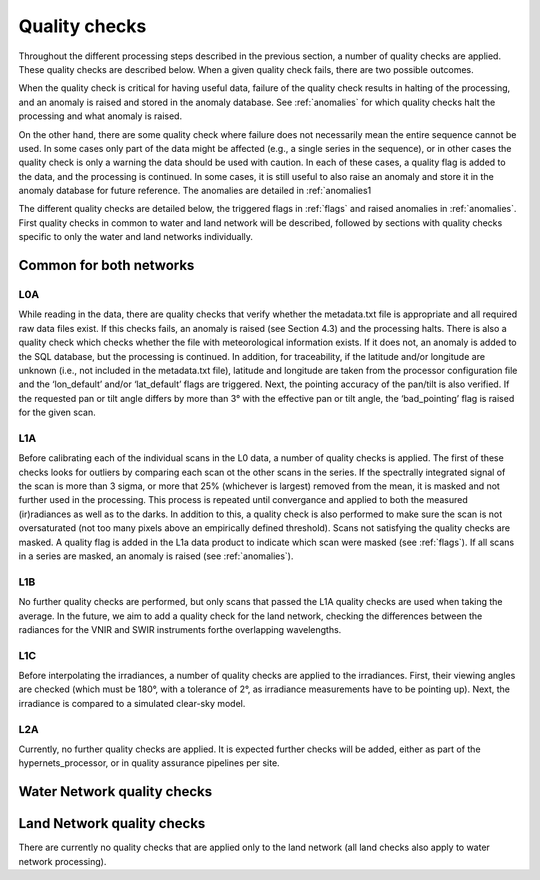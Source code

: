 .. quality - algorithm theoretical basis
   Author: pdv
   Email: pieter.de.vis@npl.co.uk
   Created: 07/02/2022

.. _quality:


Quality checks
~~~~~~~~~~~~~~~~~~~~~~~~~~~
Throughout the different processing steps described in the
previous section, a number of quality checks are applied. These
quality checks are described below. When a given quality check fails,
there are two possible outcomes.

When the quality check is critical for having useful data, failure of
the quality check results in halting of the processing, and an
anomaly is raised and stored in the anomaly database.
See :ref:`anomalies` for which quality checks halt the
processing and what anomaly is raised.

On the other hand, there are some quality check where failure
does not necessarily mean the entire sequence cannot be used.
In some cases only part of the data might be affected (e.g., a
single series in the sequence), or in other cases the quality
check is only a warning the data should be used with caution.
In each of these cases, a quality flag is added to the data, and
the processing is continued. In some cases, it is still useful to
also raise an anomaly and store it in the anomaly database for
future reference. The anomalies are detailed in :ref:`anomalies1

The different quality checks are detailed below, the triggered
flags in :ref:`flags` and raised anomalies in :ref:`anomalies`.
First quality checks in common to water and land network will be described,
followed by sections with quality checks specific to only the water and land networks individually.


Common for both networks
---------------------------
L0A
:::::
While reading in the data, there are quality checks that verify
whether the metadata.txt file is appropriate and all required raw data
files exist. If this checks fails, an anomaly is raised (see Section 4.3) and
the processing halts. There is also a quality check which checks whether
the file with meteorological information exists. If it does not, an
anomaly is added to the SQL database, but the processing is
continued. In addition, for traceability, if the latitude and/or
longitude are unknown (i.e., not included in the metadata.txt file),
latitude and longitude are taken from the processor configuration file
and the ‘lon_default’ and/or ‘lat_default’ flags are triggered. Next, the
pointing accuracy of the pan/tilt is also verified. If the requested pan or
tilt angle differs by more than 3° with the effective pan or tilt angle, the
‘bad_pointing’ flag is raised for the given scan.

L1A
:::::
Before calibrating each of the individual scans in the L0 data, a number of quality checks is applied. 
The first of these checks looks for outliers by comparing each scan ot the other scans in the series. 
If the spectrally integrated signal of the scan is more than 3 sigma, or more that 25% (whichever is largest) 
removed from the mean, it is masked and not further used in the processing.
This process is repeated until convergance and applied to both the measured (ir)radiances as well as to the darks. 
In addition to this, a quality check is also performed to make sure the scan is not oversaturated 
(not too many pixels above an empirically defined threshold).
Scans not satisfying the quality checks are masked. A quality flag is added in the L1a data product to indicate which scan were masked (see :ref:`flags`). 
If all scans in a series are masked, an anomaly is raised (see :ref:`anomalies`).

L1B
:::::
No further quality checks are performed, but only scans that passed the L1A quality checks are used when taking the average.
In the future, we aim to add a quality check for the land network, checking the differences between the radiances for the VNIR and SWIR instruments forthe overlapping wavelengths.

L1C
:::::
Before interpolating the irradiances, a number of quality checks are applied to the irradiances. 
First, their viewing angles are checked (which must be 180°, with a tolerance of 2°, as irradiance measurements have to be pointing up).
Next, the irradiance is compared to a simulated clear-sky model. 

L2A
:::::
Currently, no further quality checks are applied. It is expected further checks will be added, either as part of the hypernets_processor, or in quality assurance pipelines per site.

Water Network quality checks
-----------------------------


Land Network quality checks
-----------------------------
There are currently no quality checks that are applied only to the land network (all land checks also apply to water network processing).